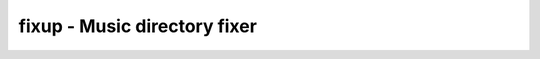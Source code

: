 fixup - Music directory fixer
=============================

.. {{{cog
.. cog.out(cog_pluginHelp("fixup"))
.. }}}
.. {{{end}}}
